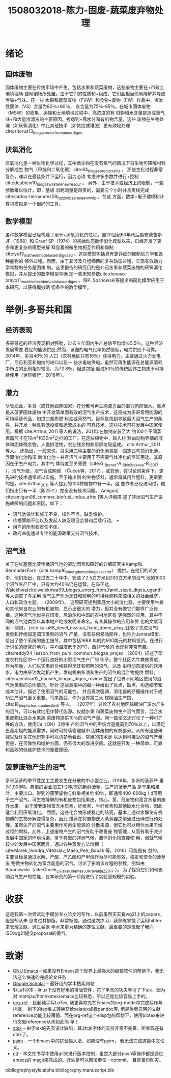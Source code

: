 #+TITLE: 1508032018-陈力-固废-蔬菜废弃物处理
#+options: top:nil
#+latex_header: \usepackage{float}
#+LATEX_HEADER: \usepackage[UTF8]{ctex}
#+LATEX_HEADER: \setCJKmainfont{Sarasa Mono T CL}


* 绪论
** 固体废物
固体废物主要在传统市场中产生，包括水果和蔬菜废物，这些废物主要在+市政土地填埋场
或倾倒场所处置。由于它们的性质和+组成，它们会相当快地降解并导致污垢+气味。在一些
水果和蔬菜废物（FVW）和食物+废物（FW）样品中，挥发性固体（VS）含量为80％±90％，
水含量为75％-95％。在城市固体废物（MSW）的收集，运输和土地填埋过程中，高浓度的有
机物和水含量是造成重气味+和大量渗滤液的主要原因。考虑到+高水分和有机物含量，这些
废物在生物处理（如厌氧消化）中比其他技术（如焚烧或堆肥）更有效地处理cite:sitorus13_biogas_recov_from_anaer_diges

** 厌氧消化
厌氧消化是一种生物化学过程，其中微生物在没有氧气的情况下将生物可降解材料分解成生
物气（甲烷和二氧化碳）cite:84_biogas_produc_utiliz 。 那些生化过程非常复杂，难以在最佳条件下运行，因为必须
考虑许多参数并进行+控制cite:deublein10_biogas_waste_renew_resour 。 另外，由于技术或经济上的限制，一些参数难以估计，即，基板
消耗测量是昂贵的，需要三个小时并且离线完成cite:carlos-hernandez09_fuzzy_obser_anaer_wwtp 。在这
方面，数学+电子建模和计算机模拟是一个很好的工具。

** 数学模型
各种数学模型已经构建了用于+厌氧消化的过程。自20世纪60年代后期安德鲁斯JF（1968）和
Graef SP（1974）的初始动态数学消化模型以来，已经开发了更多和更复杂的模型来解
释显着的微生物相互作用和抑制cite:yu13_mathem_model_anaer_diges_ad 。这些模型包括具有更详细的抑制动力学和各种底物的
额外过程。然而，由于其涉及几组细菌的复杂动态过程，实现有效动力学常数的任务是困难
的。这里报告的研究目的是介绍水果和蔬菜废物的厌氧消化模拟，并从提出的数学模型中确
定一些未知参数cite:donoso-bravo11_model_selec_ident_valid_anaer_diges 。将P. Sosnowski等提出的简化模型应用于本研究，以获得模拟确
切条件的数学模型。

* 举例-多哥共和国
** 经济表现
多哥最近的经济表现相对强劲，过去五年国内生产总值平均增长5.5％。这种经济发展需要
稳定的能源供应;然而，该国的电气化率仍然很低，电力供应不可靠。 2014年，多哥46％的
人口（农村地区只有16％）获得电力，主要通过火力发电厂，尼日利亚和加纳的进口以及一
些水电站供电。虽然可再生能源在总能源消耗中所占的比例相对较高，为72.8％，但这包括
超过50％的传统固体生物质不可持续使用（世界银行，2018年）。

** 潜力
尽管如此，多哥（或其他西非国家）在分散可再生能源方面的潜力仍然很大。重点是从菠萝固体废物
中开发简单而有效的沼气生产技术，这将成为多哥常用能源的可持续替代品，如进口重质燃
料油或天然气。目标是找到导致最大沼气生产的条件，并开发一种具有低投资和运营成本的
可靠技术，这些技术可在发展中国家使用。根据 cite:Arthur_2011 等人的说法，2011年在加纳安装了大
约100个不同蒸煮器尺寸在\(10 m^3\)和\(30 m^3\)之间的工厂。在这些植物中，输入材
料由动物养殖的液体和固体残余物，人类排泄物，农业残余物和厨房垃圾组成。
cite:Arthur_2011 等人。
还指出，一般来说，只采用三种主要的消化池类型 - 固定式穹顶消化池，浮筒消化池和浦
新消化池 - 并且沼气主要用于不需要气体净化的烹饪用途。其原因在于生产电力，其中气
体纯度至关重要（cite:G._Brener-A._Shinibekova-R._2017 ），沼气升级，沼气合成网络
（Čuček等，2017），或其他，在讨论的条件下，更先进的技术通常难以实施。至于输出侧
的生物浆料，通常将其用作肥料。更重要的是，cite:Arthur_2011 等人提到的100种植物中有一半。这
些作者已经访问过，他们指出只有一半（即25个）完全没有技术问题。 Amigun[ cite:amigun08_commer_biofuel_indus_afric ]等人详细描
述了非洲沼气生产设施故障的问题和原因。如下：

- 沼气池设计和施工不良，操作不当，缺乏维护。
- 传播策略不佳以及发起人缺乏项目监督和后续行动。 •
- 用户的所有权责任不佳。
- 政府未能通过专注的能源政策支持沼气技术。

** 沼气池
关于在埃塞俄比亚传播沼气池的驱动因素和障碍的详细研究由Kamp和BermúdezForn（cite:kamp16_emerg_domes_biogas_sector）
提供。在他们的论文中，他们指出，在过去二十年中，安装了2.5立方米到200立方米的沼气
池的1000个沼气生产厂中，只有大约40％仍在运营。在乌干达，Walekhwa[cite:walekhwa09_biogas_energ_from_famil_sized_diges_ugand]等人调查了与采用
沼气生产作为烹饪和照明的可持续燃料来源相关的社会经济，人口和政治主题。 （2009年）。
这项研究提到家庭大小的消化器，主要使用牛粪和其他来自农业的有机废物，显示出很大的
潜力，但并没有像它们那样广泛传播。这种沼气池似乎在印度，尼泊尔和中国的农村地区有
更强烈的应用，其中不同的沼气池类型以其本地产地或发明者命名。有关其操作的应用和优
化的文献可用 - 例如， [cite:kalia88_devel_evaluat_fixed_dome_plug
]比较了先进沼气厂类型和传统固定圆顶类型的沼气
产量，没有任何移动部件，也称为Janata模型。给出了整个系统的施工细节，其中包括1988
年的约500美元的材料投资。在进行所讨论的研究的地方，平均温度低于20°C，西非气候的
表现将非常有趣。 cite:reddy04_lesson_from_pura_commun_biogas_projec （2004）描述了印度农村社区中一个运行良好的小型沼气生产厂的
例子。整个社区为牛粪做贡献，作为奖励，人们以实惠的价格获得烹饪和照明的沼气，以及
由电动泵提供的饮用水。电力由柴油发动机产生，发电机由柴油和生产的沼气的混合物提供
燃料。 cite:rajendran12_househ_biogas_diges_review 提出了世界不同地区使用的沼气池类型的总体情况。针对
这些类型中的每一种给出了优点，缺点，构造细节和成本估计。描述了使用沼气的可能性，
并且再次强调，消化器的仔细操作对于成功生产沼气至关重要。马来西亚，作为世界第二大
棕榈油生产国，cite:18_bioph_charac_palm_oil_mill 等人。
（2017年）讨论了农村地区棕榈油厂废水产生的沼气，可以有效地用作替代能源。仅就水果
和蔬菜废物生产沼气而言，混合水果废物比混合水果蔬
菜废物提供10％的沼气产量。同一篇论文还讨论了一种可扩展的方法，使用Ca（OH）2将生
产的沼气中的甲烷含量提高到70％以上，以满足巴基斯坦的能源需求，同时可持续管理城市
固体废物的有机部分。从所有这些研究以及许多其他研究中可以清楚地看出，常用的技术足
以达到可接受的沼气产量;但是，在可靠性和维护方面，仍有很大的改进空间。这就是开发
一种简单，可靠和高效的低维护技术的重要原因。

** 菠萝废物产生的沼气
多哥菠萝的季节性加工主要发生在分散的中小型企业。2016年，多哥的菠萝产
量为1,908吨。典型的企业加工1-2吨/天的新鲜菠萝。生产的菠萝产品
是干果和果汁，主要出口。得到的菠萝废物与鲜重相关约40％，即通常400-800kg / d可用
于生产沼气。可生物降解的有机废物包括果皮，核心，茎，冠废物和高含水量的废弃水果。
由于菠萝废物富含木质素，纤维素，半纤维素和其他碳水化合物，因此适合利用厌氧消化。
然而，这些化合物形成稳定的结壳，基本上通过水解使有机物质的生物分解变得复杂，因此
推荐在将废物送入蒸煮器之前通过压碎进行预处理。虽然生产的沼气主要用作可再生能源的
分散来源，但它也可以用作水果干燥过程的燃料。此外，上述废物产生的沼气有助于改善废
物管理，从而有助于减少发展中国家的环境污染。鉴于典型的非洲气候，液体消化物直接使
用，但就气候较少的发展中国家而言，通过各种蒸发方法增稠（ cite:Marek_Vondra_Vítězslav_Máša_Petr_Bobák 等，2016）可能是有
益的。主要目标是通过水解，产酸，产乙酸和产甲烷作为尽可能有效，稳定和安全的菠萝废
物微生物转化为富含能量的沼气。讨论了影响该过程的参数，例如由
Baranowski（cite:Cucek_L_Hjaila_K_Klemes_JJ_Kravanja_Z_2017 ）。
为了探究它们如何影响沼气生产的性能，在本研究的第一阶段进行了实验室规模的实验。

* 收获
这是我第一次尝试动手模仿专业论文的写作，以前虽然天天看wg21上的papers，但是却从未
思考过其排版，非常惭愧。通过这次练习，我熟练掌握了运用bibtex来管理文献，通过谷歌
学术来更为精确的定位文献。最重要的是激起了我向ISO:wg21提交proposal的勇气。

* 致谢
- [[https://www.gnu.org/software/emacs/][GNU Emacs]] -- 如果没有Emacs这个世界上最强大的编辑软件的帮助下，我无法这么快速的完成论文任务
- [[https://scholar.google.com/][Google Scholar]] -- 最好用的学术搜索网站
- \(\LaTeX\) -- linux下没有好用的排版软件，花了半天的功夫学习了下tex，因为对
  mathjax/html/katex/emacs比较熟悉，所以还是比较容易上手的。
- [[https://github.com/jkitchin/org-ref][org-ref]] -- 比起纯手写\(LaTex\), 我更喜欢先在Emacs的org-mode中完成写作与排版，
  剩下的tex格式转换交给xelatex或者pandoc等, 但是后者自带的文献
  reference功能比较薄弱，而在org-ref这个elisp包的帮助下，使用bibtex来进行文献reference从未如此简
  单！
- [[https://ctan.org/pkg/ctex?lang=en][ctex]] -- 由于tex的先天设计缺陷，其对cjk字体的支持非常不完善，所幸现在有ctex了。
- [[https://github.com/tumashu/pyim][pyim]] -- 一个Emacs中的拼音输入法，如果没有pyim， 我无法完成这篇中文论文。
- [[https://git-scm.com/][git]] -- 本文在书写中使用git来进行版本控制，虽然大部分push等操作都是通过emacs的
  magit来完成的。好处是可以回滚至任一commit， 且能备份防灾。


bibliographystyle:alpha
bibliography:manuscript.bib
